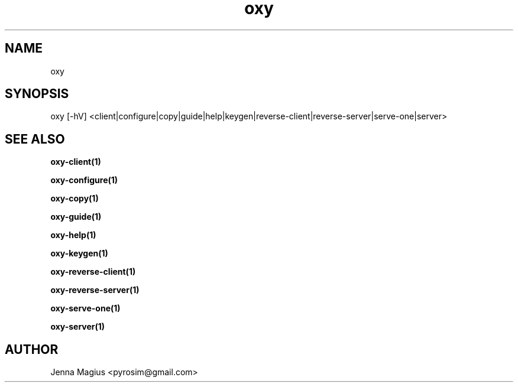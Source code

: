 .TH "oxy" 1 "Fri Jul  6 01:45:34 UTC 2018" "version 3.0.0-dev1"
.SH NAME
oxy
.SH SYNOPSIS
oxy [-hV] <client|configure|copy|guide|help|keygen|reverse-client|reverse-server|serve-one|server>
.SH "SEE ALSO"
.B oxy-client(1)
.PP
.B oxy-configure(1)
.PP
.B oxy-copy(1)
.PP
.B oxy-guide(1)
.PP
.B oxy-help(1)
.PP
.B oxy-keygen(1)
.PP
.B oxy-reverse-client(1)
.PP
.B oxy-reverse-server(1)
.PP
.B oxy-serve-one(1)
.PP
.B oxy-server(1)
.PP
.SH AUTHOR
Jenna Magius <pyrosim@gmail.com>
